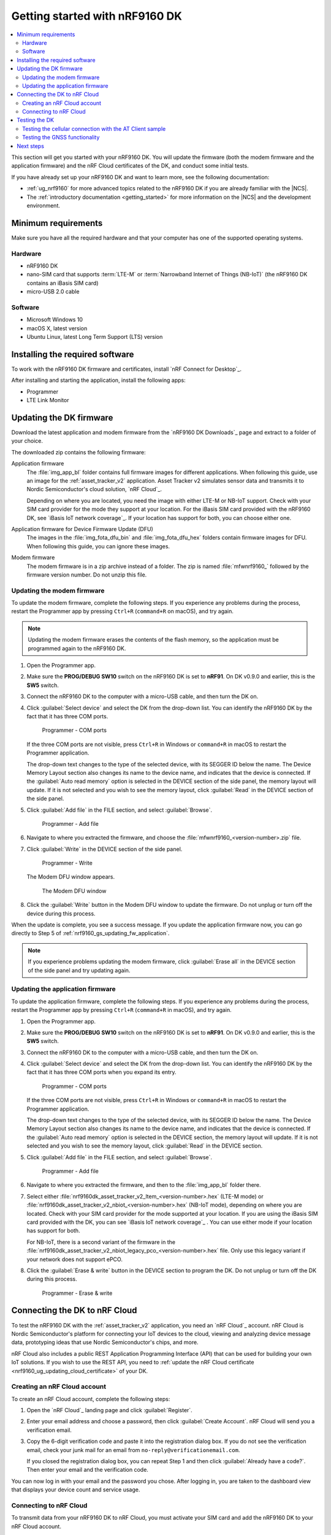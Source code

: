 .. _ug_nrf9160_gs:

Getting started with nRF9160 DK
###############################

.. contents::
   :local:
   :depth: 2

This section will get you started with your nRF9160 DK.
You will update the firmware (both the modem firmware and the application firmware) and the nRF Cloud certificates of the DK, and conduct some initial tests.

If you have already set up your nRF9160 DK and want to learn more, see the following documentation:

* :ref:`ug_nrf9160` for more advanced topics related to the nRF9160 DK if you are already familiar with the |NCS|.
* The :ref:`introductory documentation <getting_started>` for more information on the |NCS| and the development environment.

.. _nrf9160_gs_requirements:

Minimum requirements
********************

Make sure you have all the required hardware and that your computer has one of the supported operating systems.

Hardware
========

* nRF9160 DK
* nano-SIM card that supports :term:`LTE-M` or :term:`Narrowband Internet of Things (NB-IoT)` (the nRF9160 DK contains an iBasis SIM card)
* micro-USB 2.0 cable

Software
========

* Microsoft Windows 10
* macOS X, latest version
* Ubuntu Linux, latest Long Term Support (LTS) version

.. _nrf9160_gs_installing_software:

Installing the required software
********************************

To work with the nRF9160 DK firmware and certificates, install `nRF Connect for Desktop`_.

After installing and starting the application, install the following apps:

* Programmer
* LTE Link Monitor

.. _nrf9160_gs_updating_fw:

Updating the DK firmware
************************

Download the latest application and modem firmware from the `nRF9160 DK Downloads`_ page and extract to a folder of your choice.

The downloaded zip contains the following firmware:

Application firmware
  The :file:`img_app_bl` folder contains full firmware images for different applications.
  When following this guide, use an image for the :ref:`asset_tracker_v2` application.
  Asset Tracker v2 simulates sensor data and transmits it to Nordic Semiconductor's cloud solution, `nRF Cloud`_.

  Depending on where you are located, you need the image with either LTE-M or NB-IoT support.
  Check with your SIM card provider for the mode they support at your location.
  For the iBasis SIM card provided with the nRF9160 DK, see `iBasis IoT network coverage`_.
  If your location has support for both, you can choose either one.

Application firmware for Device Firmware Update (DFU)
  The images in the :file:`img_fota_dfu_bin` and :file:`img_fota_dfu_hex` folders contain firmware images for DFU.
  When following this guide, you can ignore these images.

Modem firmware
  The modem firmware is in a zip archive instead of a folder.
  The zip is named :file:`mfwnrf9160_` followed by the firmware version number.
  Do not unzip this file.

.. _nrf9160_gs_updating_fw_modem:

Updating the modem firmware
===========================

To update the modem firmware, complete the following steps.
If you experience any problems during the process, restart the Programmer app by pressing ``Ctrl+R`` (``command+R`` on macOS), and try again.

.. note::

   Updating the modem firmware erases the contents of the flash memory, so the application must be programmed again to the nRF9160 DK.

1. Open the Programmer app.
#. Make sure the **PROG/DEBUG SW10** switch on the nRF9160 DK is set to **nRF91**.
   On DK v0.9.0 and earlier, this is the **SW5** switch.
#. Connect the nRF9160 DK to the computer with a micro-USB cable, and then turn the DK on.
#. Click :guilabel:`Select device` and select the DK from the drop-down list.
   You can identify the nRF9160 DK by the fact that it has three COM ports.

   .. figure:: /images/programmer_com_ports.png
      :alt: Programmer - COM ports

      Programmer - COM ports

   If the three COM ports are not visible, press ``Ctrl+R`` in Windows or ``command+R`` in macOS to restart the Programmer application.

   The drop-down text changes to the type of the selected device, with its SEGGER ID below the name.
   The Device Memory Layout section also changes its name to the device name, and indicates that the device is connected.
   If the :guilabel:`Auto read memory` option is selected in the DEVICE section of the side panel, the memory layout will update.
   If it is not selected and you wish to see the memory layout, click :guilabel:`Read` in the DEVICE section of the side panel.

#. Click :guilabel:`Add file` in the FILE section, and select :guilabel:`Browse`.

   .. figure:: /images/programmer_addfile_nrf9160dk.png
      :alt: Programmer - Add file

      Programmer - Add file

#. Navigate to where you extracted the firmware, and choose the :file:`mfwnrf9160_<version-number>.zip` file.
#. Click :guilabel:`Write` in the DEVICE section of the side panel.

   .. figure:: /images/programmer_write_nrf9160dk.png
      :alt: Programmer - Write

      Programmer - Write

   The Modem DFU window appears.

   .. figure:: images/programmerapp_modemdfu.png
      :alt: Modem DFU window

      The Modem DFU window

#. Click the :guilabel:`Write` button in the Modem DFU window to update the firmware.
   Do not unplug or turn off the device during this process.

When the update is complete, you see a success message.
If you update the application firmware now, you can go directly to Step 5 of :ref:`nrf9160_gs_updating_fw_application`.

.. note::

   If you experience problems updating the modem firmware, click :guilabel:`Erase all` in the DEVICE section of the side panel and try updating again.

.. _nrf9160_gs_updating_fw_application:

Updating the application firmware
=================================

To update the application firmware, complete the following steps.
If you experience any problems during the process, restart the Programmer app by pressing ``Ctrl+R`` (``command+R`` in macOS), and try again.

1. Open the Programmer app.
#. Make sure the **PROG/DEBUG SW10** switch on the nRF9160 DK is set to **nRF91**.
   On DK v0.9.0 and earlier, this is the **SW5** switch.
#. Connect the nRF9160 DK to the computer with a micro-USB cable, and then turn the DK on.
#. Click :guilabel:`Select device` and select the DK from the drop-down list.
   You can identify the nRF9160 DK by the fact that it has three COM ports when you expand its entry.

   .. figure:: /images/programmer_com_ports.png
      :alt: Programmer - COM ports

      Programmer - COM ports

   If the three COM ports are not visible, press ``Ctrl+R`` in Windows or ``command+R`` in macOS to restart the Programmer application.

   The drop-down text changes to the type of the selected device, with its SEGGER ID below the name.
   The Device Memory Layout section also changes its name to the device name, and indicates that the device is connected.
   If the :guilabel:`Auto read memory` option is selected in the DEVICE section, the memory layout will update.
   If it is not selected and you wish to see the memory layout, click :guilabel:`Read` in the DEVICE section.

#. Click :guilabel:`Add file` in the FILE section, and select :guilabel:`Browse`.

   .. figure:: /images/programmer_addfile_nrf9160dk.png
      :alt: Programmer - Add file

      Programmer - Add file

#. Navigate to where you extracted the firmware, and then to the :file:`img_app_bl` folder there.
#. Select either :file:`nrf9160dk_asset_tracker_v2_ltem_<version-number>.hex` (LTE-M mode) or :file:`nrf9160dk_asset_tracker_v2_nbiot_<version-number>.hex` (NB-IoT mode), depending on where you are located.
   Check with your SIM card provider for the mode supported at your location.
   If you are using the iBasis SIM card provided with the DK, you can see `iBasis IoT network coverage`_ .
   You can use either mode if your location has support for both.

   For NB-IoT, there is a second variant of the firmware in the :file:`nrf9160dk_asset_tracker_v2_nbiot_legacy_pco_<version-number>.hex` file.
   Only use this legacy variant if your network does not support ePCO.

#. Click the :guilabel:`Erase & write` button in the DEVICE section to program the DK.
   Do not unplug or turn off the DK during this process.

   .. figure:: /images/programmer_erasewrite_nrf9160dk.png
      :alt: Programmer - Erase & write

      Programmer - Erase & write

.. _nrf9160_gs_connecting_dk_to_cloud:

Connecting the DK to nRF Cloud
******************************

To test the nRF9160 DK with the :ref:`asset_tracker_v2` application, you need an `nRF Cloud`_ account.
nRF Cloud is Nordic Semiconductor's platform for connecting your IoT devices to the cloud, viewing and analyzing device message data, prototyping ideas that use Nordic Semiconductor's chips, and more.

nRF Cloud also includes a public REST Application Programming Interface (API) that can be used for building your own IoT solutions.
If you wish to use the REST API, you need to :ref:`update the nRF Cloud certificate <nrf9160_ug_updating_cloud_certificate>` of your DK.

.. _creating_cloud_account:

Creating an nRF Cloud account
=============================

To create an nRF Cloud account, complete the following steps:

1. Open the `nRF Cloud`_ landing page and click :guilabel:`Register`.
#. Enter your email address and choose a password, then click :guilabel:`Create Account`.
   nRF Cloud will send you a verification email.
#. Copy the 6-digit verification code and paste it into the registration dialog box.
   If you do not see the verification email, check your junk mail for an email from ``no-reply@verificationemail.com``.

   If you closed the registration dialog box, you can repeat Step 1 and then click :guilabel:`Already have a code?`.
   Then enter your email and the verification code.

You can now log in with your email and the password you chose.
After logging in, you are taken to the dashboard view that displays your device count and service usage.

.. _nrf9160_gs_connect_to_cloud:

Connecting to nRF Cloud
=======================

To transmit data from your nRF9160 DK to nRF Cloud, you must activate your SIM card and add the nRF9160 DK to your nRF Cloud account.

.. note::

   If you activated your iBasis SIM card before, click :guilabel:`Skip this step` in Step 4 instead of filling in the information.

   If you are using a SIM card from another provider, make sure you activate it through your network operator, then click :guilabel:`Skip this step` in Step 4 instead of filling in the information.

Complete the following steps:

1. Log in to the `nRF Cloud`_ portal.
#. Click the :guilabel:`+` icon in the top left corner.

   .. figure:: /images/nrfcloud_plus_sign_callout.png
      :alt: nRF Cloud - Plus icon

      nRF Cloud - Plus icon

   The Add New window appears.

   .. figure:: /images/nrfcloud_add_lte_device1.png
      :alt: nRF Cloud - Add New window

      nRF Cloud - Add New window

#. In the Add New window, click :guilabel:`LTE Device`.
   The Activate SIM Card window appears.

   .. figure:: /images/nrfcloud_activating_sim.png
      :alt: nRF Cloud - Activate SIM Card window

      nRF Cloud - Activate SIM Card window

#. Complete the following steps in the Activate SIM Card window to Activate your iBasis SIM card:

   a. Enter the 18-digit :term:`Integrated Circuit Card Identifier (ICCID)` or the 19-digit :term:`eUICC Identifier (EID)` in the :guilabel:`SIM ICCID/EID` text box.
      The ICCID and the EID are printed on the SIM card.
   #. Enter the :term:`Personal Unblocking Key (PUK)` in the :guilabel:`PUK` text box.
      The PUK is printed on the SIM card.
      Reveal the PUK by scratching off the area on the back of the SIM card.
   #. Accept the Terms and the Privacy Policy.
   #. Click the :guilabel:`Activate SIM` button.

   After the SIM card is activated, you are redirected to the Add LTE Device window.
   Leave the browser window open and continue with the next step before you enter the information on this window.

#. Punch out the nano-SIM from the SIM card and plug it into the SIM card holder on the nRF9160 DK.
#. **Optional:** If you want to test the optional GPS functionality and you have an external GPS antenna for your nRF9160 DK, attach it to connector **J2** to the left of the LTE antenna.
   See `nRF9160 DK GPS`_ for more information.
#. Connect the nRF9160 DK to the computer with a USB cable and turn it on, or reset the device if it is already turned on.
#. Wait up to three minutes for the device to find the cellular network and connect to the nRF Cloud server.

   At this stage, the device is provisioned on nRF Cloud, but not yet associated with your nRF Cloud account.
   When the DK has connected, the **LED3** double pulse blinks to indicate that user association is required and you can move to the next step.

#. In the Add LTE Device window from Step 4, enter your device ID and ownership code.

   .. figure:: /images/nrfcloud_add_lte_device.png
      :alt: nRF Cloud - Add LTE Device window

      nRF Cloud - Add LTE Device window

   * **Device ID:** the device ID is composed of *nrf-* and the 15-digit :term:`International Mobile (Station) Equipment Identity (IMEI)` number that is printed on the label of your nRF9160 DK.
     For example, *nrf-123456789012345*.
   * **Ownership code:** the ownership code is the PIN or the hardware ID of your DK, and it is found on the label of your nRF9160 DK.

     If the label contains a PIN in addition to the IMEI number, enter this pin.
     If it does not contain a PIN, enter the Hardware ID (HWID) HEX code, with or without colons.
     For example, *AA:BB:CC:DD:EE:FF* or *AABBCCDDEEFF*.

     .. note::

        The ownership code serves as a password and proves that you own the specific nRF9160 DK.
        Therefore, do not share it with anyone.

#. Click :guilabel:`Add Device` and wait for the device to reconnect to nRF Cloud.
   It is normal for the device to disconnect and reconnect multiple times during device provisioning.

The nRF9160 DK is now added to your nRF Cloud account.
This is indicated by the blinking of **LED3** on the DK, which shows that it is publishing data.
See :ref:`Asset Tracker v2 LED indication <led_indication>` for more information.

On nRF Cloud, you can access the device by clicking :guilabel:`Devices` under :guilabel:`Device Management` in the navigation pane on the left.

.. _nrf9160_gs_testing_dk:

Testing the DK
**************

After successfully associating your nRF9160 DK with your nRF Cloud account, you can start testing it.
The application programmed in the DK is :ref:`asset_tracker_v2`, and it is used for the testing.

For a basic test, complete the following steps:

1. Turn on or reset your nRF9160 DK.
#. Log in to the `nRF Cloud`_ portal.
#. Click :guilabel:`Devices` under :guilabel:`Device Management` in the navigation pane on the left.

   .. figure:: /images/nrfcloud_devices.png
      :alt: nRF Cloud - Devices

      nRF Cloud - Devices

#. From the :guilabel:`Devices` view, open the entry for your device.
#. Observe that the DK is sending data to nRF Cloud.

If you experience problems and need to check the log messages, open nRF Connect for Desktop and launch the LTE Link Monitor app.
After connecting to your DK, you can see the log messages in the terminal view.

.. _nrf9160_gs_testing_cellular:

Testing the cellular connection with the AT Client sample
=========================================================

The :ref:`at_client_sample` sample enables you to send AT commands to the modem of your nRF9160 DK to test and monitor the cellular connection.
You can use it to troubleshoot and debug any connection problems.

Complete the following steps to test the cellular connection using the AT Client sample:

1. Follow the steps in :ref:`nrf9160_gs_updating_fw_application` to program the sample to the DK.
   When choosing the HEX file, choose `nrf9160dk_at_client_<version-number>.hex` instead of one for Asset Tracker v2.
#. Test the AT Client sample as described in the Testing section of the :ref:`at_client_sample` documentation.

.. _ug_nrf9160_gs_testing_gnss:

Testing the GNSS functionality
==============================

:ref:`asset_tracker_v2` supports acquiring GNSS position and transmitting it to nRF Cloud.

To achieve the fastest Time To First Fix of GNSS position, the following conditions need to be met:

* The device must be able to connect to nRF Cloud.
  You can confirm this by checking whether the status of your DK is displayed correctly on the nRF Cloud portal.
  The cloud connection is used to download GPS assistance data.
* Your network operator should support Power Saving Mode (PSM) or Extended Discontinuous Reception (eDRX) with the SIM card that you are using.
  If you are using an iBasis SIM card, check the `iBasis network coverage spreadsheet`_ to see the supported features and network coverage for different countries.

  The device may be able to acquire a GNSS position fix even if the network does not support PSM or eDRX for your SIM card, but it will likely take longer to do so.

For best results retrieving GNSS data, place the nRF9160 DK outside with a clear view of the sky.
It might also work indoors if the device is near a window.

Complete the following steps to test the GNSS functionality:

1. If you have an external antenna for your nRF9160 DK, attach it to connector **J2** to the left of the LTE antenna.
   See `nRF9160 DK GPS`_ for more information.
#. Turn on or reset your DK.
#. Log in to the `nRF Cloud`_ portal.
#. Click :guilabel:`Devices` under :guilabel:`Device Management` in the navigation pane on the left.

   .. figure:: /images/nrfcloud_devices.png
      :alt: nRF Cloud - Devices

      nRF Cloud - Devices

#. From the :guilabel:`Devices` view, open the entry for your device.
#. Observe that after a while, the GNSS data is displayed on the map in the :guilabel:`GPS Data` card on nRF Cloud.

Next steps
**********

You have now completed getting started with the nRF9160 DK.
See the following links for where to go next:

* :ref:`ug_nrf9160` for more advanced topics related to the nRF9160 DK.
* The :ref:`introductory documentation <getting_started>` for more information on the |NCS| and the development environment.
